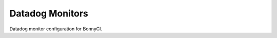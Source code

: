 ================
Datadog Monitors
================

|BuildStatus|_

.. |BuildStatus| image:: https://travis-ci.org/BonnyCI/datadog-monitors.svg?branch=master
.. _BuildStatus: https://travis-ci.org/BonnyCI/datadog-monitors

Datadog monitor configuration for BonnyCI.

